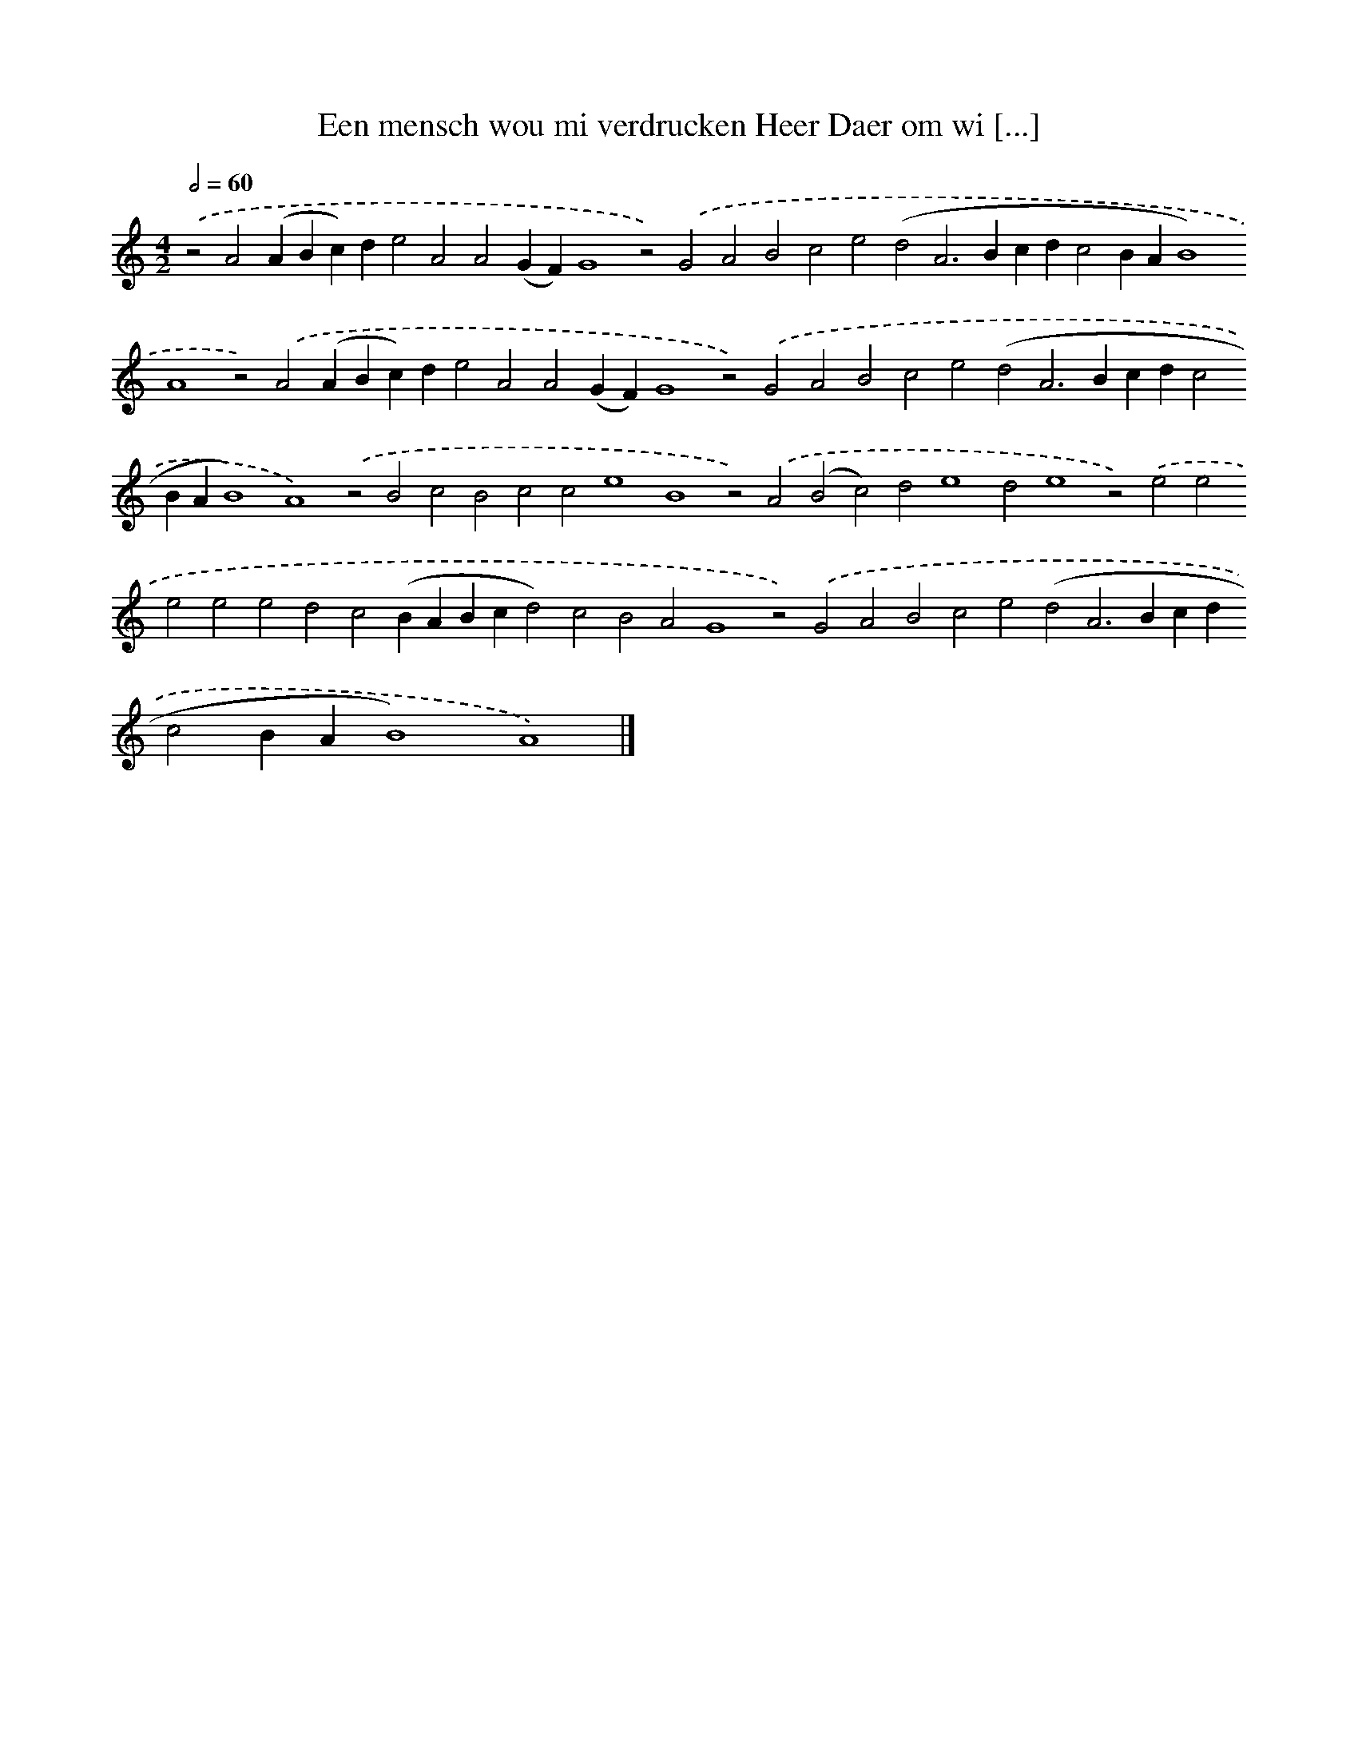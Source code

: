 X: 609
T: Een mensch wou mi verdrucken Heer Daer om wi [...]
%%abc-version 2.0
%%abcx-abcm2ps-target-version 5.9.1 (29 Sep 2008)
%%abc-creator hum2abc beta
%%abcx-conversion-date 2018/11/01 14:35:34
%%humdrum-veritas 1509788519
%%humdrum-veritas-data 2331534976
%%continueall 1
%%barnumbers 0
L: 1/4
M: 4/2
Q: 1/2=60
K: C clef=treble
.('z2A2(ABc)de2A2A2(GF)G4z2).('G2A2B2c2e2(d2A2>B2cdc2BAB4)A4z2).('A2(ABc)de2A2A2(GF)G4z2).('G2A2B2c2e2(d2A2>B2cdc2BAB4)A4).('z2B2c2B2c2c2e4B4z2).('A2(B2c2)d2e4d2e4z2).('e2e2e2e2e2d2c2(BABcd2)c2B2A2G4z2).('G2A2B2c2e2(d2A2>B2cdc2BAB4)A4) |]
